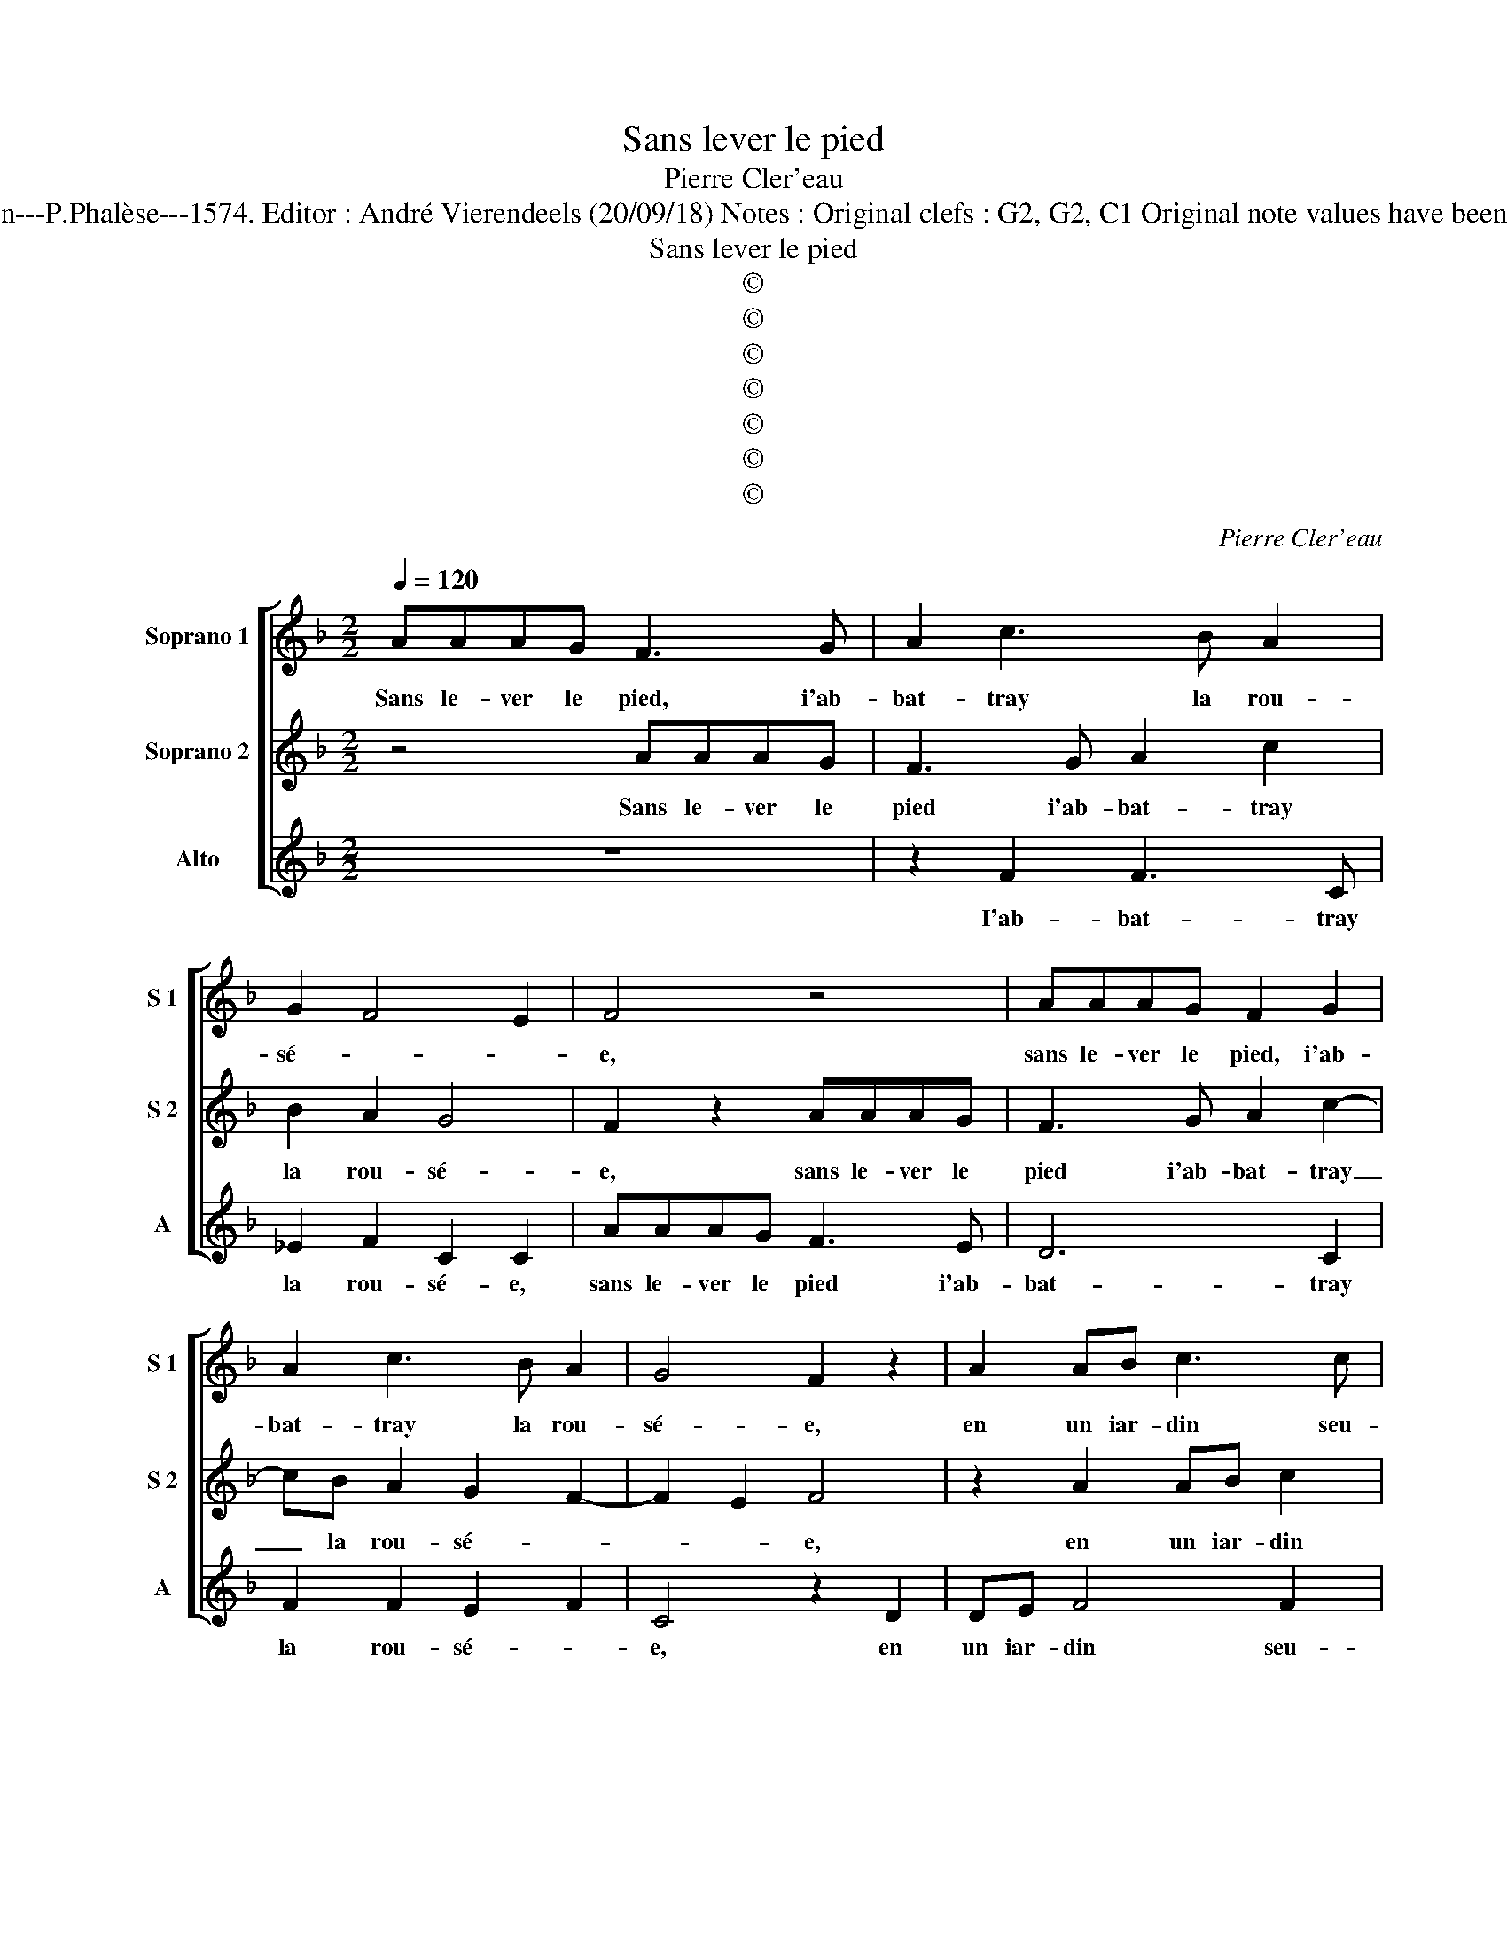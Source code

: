 X:1
T:Sans lever le pied
T:Pierre Cler'eau
T:Source : La fleur des chansons à 3---Louvain---P.Phalèse---1574. Editor : André Vierendeels (20/09/18) Notes : Original clefs : G2, G2, C1 Original note values have been halved Editorial accidentals above the staff
T:Sans lever le pied
T:©
T:©
T:©
T:©
T:©
T:©
T:©
C:Pierre Cler'eau
Z:©
%%score [ 1 2 3 ]
L:1/8
Q:1/4=120
M:2/2
K:F
V:1 treble nm="Soprano 1" snm="S 1"
V:2 treble nm="Soprano 2" snm="S 2"
V:3 treble nm="Alto" snm="A"
V:1
 AAAG F3 G | A2 c3 B A2 | G2 F4 E2 | F4 z4 | AAAG F2 G2 | A2 c3 B A2 | G4 F2 z2 | A2 AB c3 c | %8
w: Sans le- ver le pied, i'ab-|bat- tray la rou-|sé- * *|e,|sans le- ver le pied, i'ab-|bat- tray la rou-|sé- e,|en un iar- din seu-|
 dffe d2 c2 | f2 fe d3 d | ABcc B2 AG | A4 z2 f2 | fe d2 z2 f2 | fe d3 dAB | cc B2 A2 z2 | %15
w: let- te suis al- lé- e,|as- sez long temps de-|meu- rant es- ga- ré- * *|e, as-|sez long temps, as-|sez long temps de- meu- rant|es- ga- ré- e,|
 A2 AB c2 z2 | A2 AB c2 z2 | z cdf ec d2 | c2 z2 f2 fe | d2 z2 z4 | f2 f>e d3 d | ABcc B2 A2 | %22
w: mon a- my vint,|mon a- my vint|qui m'a aus- si trou- vé-|e, deux ou trois|fois,|deux ou trois fois sus|l'her- be m'a iet- té- e,|
 f2 fe d3 c | B2 A2 Ac B2 | Affd ef d2 | cBAB c2 z2 | c2 cA B2 c2 | A2 F2 z ccA | BB c2 Affd | %29
w: sus l'her- be m'a iet-|té- e, sus l'her- be|m'a, sus l'her- be m'a iet- té-|* * * * e,|sus l'her- be m'a iet-|té- e, sus l'her- be|m'a iet- té- e, sus l'her- be|
 e2 f2 d4 | c2 A2 G4 | z4 AAAG | F3 G A2 c2- | cB A2 G4 | F2 z2 AAAG | F3 G A2 c2- | cB A2 G2 F2- | %37
w: m'a iet- té-|* * e,|sans le- ver le|pied i'ab- bat- tray|_ la rou- sé-|e, sans le- ver le|pied i'ab- bat- tray|_ la rou- sé- *|
 F2 E2 F4- | F8 |] %39
w: * * e.|_|
V:2
 z4 AAAG | F3 G A2 c2 | B2 A2 G4 | F2 z2 AAAG | F3 G A2 c2- | cB A2 G2 F2- | F2 E2 F4 | %7
w: Sans le- ver le|pied i'ab- bat- tray|la rou- sé-|e, sans le- ver le|pied i'ab- bat- tray|_ la rou- sé- *|* * e,|
 z2 A2 AB c2 | z2 c2 dffe | d2 c2 f2 z2 | f2 fe d2 cB | c2 z f fe d2 | z2 f2 fedc | deff B2 f2 | %14
w: en un iar- din|seu- let- te suis al-|lé- * e,|as- sez long temps, _ _|_ as- sez long temps,|as- sez long temps de-|meu- rant e- ga- ré- e,|
 z4 z AAB | c2 z2 A2 AB | ccdf ec d2 | c2 B2 c2 f2 | fe d2 z4 | f2 fe d3 d | ABcc B2 A2 | %21
w: mon a- my|vint, mon a- my|vint qui m'a aus- si trou- vé-|* * e, deux|ou trois fois,|deux ou trois fois sus|l'her- be m'a iet- té- e,|
 z4 f2 fe | d4 z4 | z2 f2 fe d2- | ddAB cA B2 | A4 z ffd | e2 f2 d2 ec | c2 A2 G2 z f | %28
w: deux ou trois|fois,|deux ou trois fois|_ sus l'her- be m'a iet- té-|e, sus l'her- be|m'a iet- té- e, deux|ou trois fois sus|
 fd e2 f2 d2- | dc c4 B2 | c8 | AAAG F3 G | A2 c3 B A2 | G2 F4 E2 | F4 z4 | AAAG F2 G2 | %36
w: l'her- be m'a iet- té-||e,|sans le- ver le pied, i'ab-|bat- tray la rou-|sé- * *|e,|sans le- ver le pied, i'ab-|
 A2 c3 B A2 | G4 F4- | F8 |] %39
w: bat- tray la rou-|sé- e.|_|
V:3
 z8 | z2 F2 F3 C | _E2 F2 C2 C2 | AAAG F3 E | D6 C2 | F2 F2 E2 F2 | C4 z2 D2 | DE F4 F2 | %8
w: |I'ab- bat- tray|la rou- sé- e,|sans le- ver le pied i'ab-|bat- tray|la rou- sé- *|e, en|un iar- din seu-|
 D2 C2 z2 F2 | FGAA DDGG | F2 C2 z2 F2 | FE D2 C2 FG | AA B2 A2 z2 | B2 BA GGFD | EF G2 F4 | %15
w: let- te, en|un iar- din seul- let- te suis al-|lé- e, as-|sez long temps de- meu- rant|es- ga- ré- e,|mon a- my vint qui m'a aus-|si trou- vé- e,|
 z2 A2 AB c2 | F2 DD CC G2 | C2 z2 z FFG | A2 B2 F2 A2 | B2 F2 G4 | FGAF G2 D2 | F2 FE D4 | %22
w: mon a- my vint|qui m'a aus- si trou- vé-|e, mon a- my|vint qui m'a aus-|si trou- vé-|* * * * * e,|deux ou trois fois,|
 z2 B2 BA G2- | GGDE FF G2 | D4 z4 | F2 FD EF D2 | C2 F2 G2 C2 | F2 FD E2 F2 | D2 C2 F2 BB | %29
w: deux ou trois fois|_ sus l'her- be m'a iet- té-|e,|sus l'her- be m'a iet- té-|* * * e,|sus l'her- be m'a iet-|té- e, sus l'her- be|
 A2 F2 G4 | C2 F4 E2 | F4 z4 | z2 F2 F3 C | _E2 F2 C2 C2 | AAAG F3 E | D6 C2 | F4 E2 F2 | C4 F4- | %38
w: m'a iet- té-||e,|i'ab- bat- tray|la rou- sé- e,|sans le- ver le pied, i'ab-|bat- tray|la rou- *|sé- e.|
 F8 |] %39
w: _|

